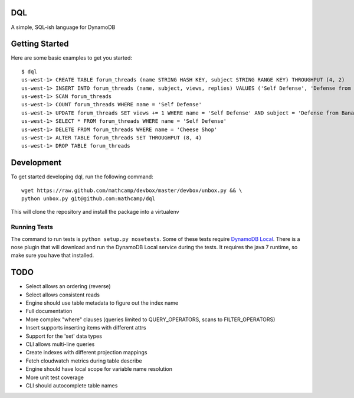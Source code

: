 DQL
===
.. image:: https://travis-ci.org/mathcamp/dql.png?branch=master
  :target: https://travis-ci.org/mathcamp/dql
.. image:: https://coveralls.io/repos/mathcamp/dql/badge.png?branch=master
  :target: https://coveralls.io/r/mathcamp/dql?branch=master

A simple, SQL-ish language for DynamoDB

Getting Started
===============
Here are some basic examples to get you started::

    $ dql
    us-west-1> CREATE TABLE forum_threads (name STRING HASH KEY, subject STRING RANGE KEY) THROUGHPUT (4, 2)
    us-west-1> INSERT INTO forum_threads (name, subject, views, replies) VALUES ('Self Defense', 'Defense from Banana', 67, 4), ('Self Defense', 'Defense from Strawberry', 10, 0), ('Cheese Shop', 'Anyone seen the camembert?', 16, 1)
    us-west-1> SCAN forum_threads
    us-west-1> COUNT forum_threads WHERE name = 'Self Defense'
    us-west-1> UPDATE forum_threads SET views += 1 WHERE name = 'Self Defense' AND subject = 'Defense from Banana'
    us-west-1> SELECT * FROM forum_threads WHERE name = 'Self Defense'
    us-west-1> DELETE FROM forum_threads WHERE name = 'Cheese Shop'
    us-west-1> ALTER TABLE forum_threads SET THROUGHPUT (8, 4)
    us-west-1> DROP TABLE forum_threads

Development
===========
To get started developing dql, run the following command::

    wget https://raw.github.com/mathcamp/devbox/master/devbox/unbox.py && \
    python unbox.py git@github.com:mathcamp/dql

This will clone the repository and install the package into a virtualenv

Running Tests
-------------
The command to run tests is ``python setup.py nosetests``. Some of these tests
require `DynamoDB Local
<http://docs.aws.amazon.com/amazondynamodb/latest/developerguide/Tools.html>`_.
There is a nose plugin that will download and run the DynamoDB Local service
during the tests. It requires the java 7 runtime, so make sure you have that
installed.

TODO
====
* Select allows an ordering (reverse)
* Select allows consistent reads
* Engine should use table metadata to figure out the index name
* Full documentation
* More complex "where" clauses (queries limited to QUERY_OPERATORS, scans to FILTER_OPERATORS)
* Insert supports inserting items with different attrs
* Support for the 'set' data types
* CLI allows multi-line queries
* Create indexes with different projection mappings
* Fetch cloudwatch metrics during table describe
* Engine should have local scope for variable name resolution
* More unit test coverage
* CLI should autocomplete table names
